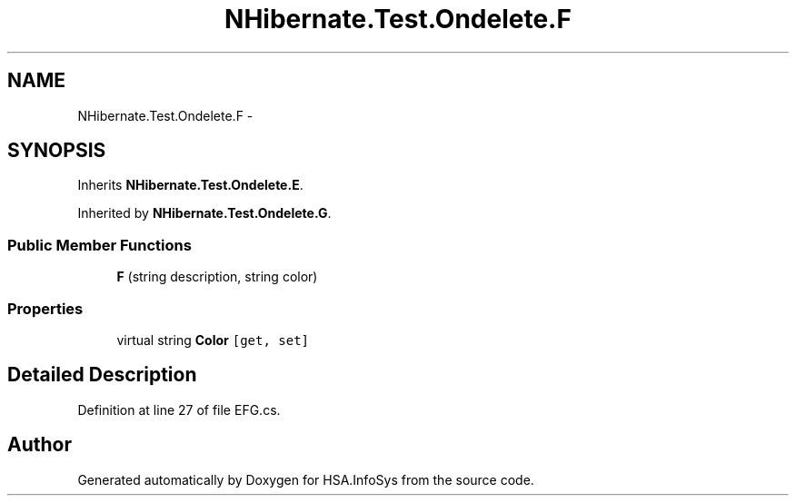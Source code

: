 .TH "NHibernate.Test.Ondelete.F" 3 "Fri Jul 5 2013" "Version 1.0" "HSA.InfoSys" \" -*- nroff -*-
.ad l
.nh
.SH NAME
NHibernate.Test.Ondelete.F \- 
.SH SYNOPSIS
.br
.PP
.PP
Inherits \fBNHibernate\&.Test\&.Ondelete\&.E\fP\&.
.PP
Inherited by \fBNHibernate\&.Test\&.Ondelete\&.G\fP\&.
.SS "Public Member Functions"

.in +1c
.ti -1c
.RI "\fBF\fP (string description, string color)"
.br
.in -1c
.SS "Properties"

.in +1c
.ti -1c
.RI "virtual string \fBColor\fP\fC [get, set]\fP"
.br
.in -1c
.SH "Detailed Description"
.PP 
Definition at line 27 of file EFG\&.cs\&.

.SH "Author"
.PP 
Generated automatically by Doxygen for HSA\&.InfoSys from the source code\&.
